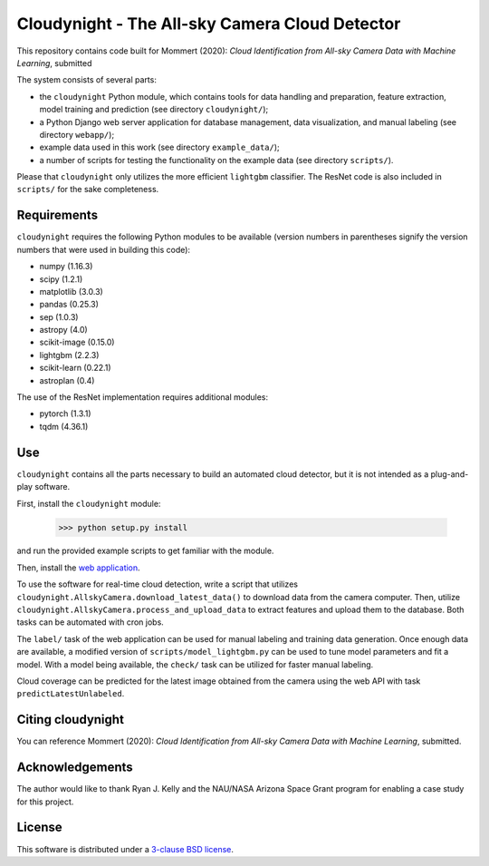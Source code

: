 Cloudynight - The All-sky Camera Cloud Detector
===============================================

This repository contains code built for Mommert (2020): `Cloud Identification
from All-sky Camera Data with Machine Learning`, submitted

The system consists of several parts:

* the ``cloudynight`` Python module, which contains tools for data handling and
  preparation, feature extraction, model training and prediction
  (see directory ``cloudynight/``);
* a Python Django web server application for database management, data
  visualization, and manual labeling (see directory ``webapp/``);
* example data used in this work (see directory ``example_data/``);
* a number of scripts for testing the functionality on the example data
  (see directory ``scripts/``).

Please that ``cloudynight`` only utilizes the more efficient ``lightgbm``
classifier. The ResNet code is also included in ``scripts/`` for the sake
completeness.

Requirements
------------

``cloudynight`` requires the following Python modules to be available
(version numbers in parentheses signify the version numbers that were used in
building this code):

* numpy (1.16.3)
* scipy (1.2.1)
* matplotlib (3.0.3)
* pandas (0.25.3)
* sep (1.0.3)
* astropy (4.0)
* scikit-image (0.15.0)    
* lightgbm (2.2.3)
* scikit-learn (0.22.1)  
* astroplan (0.4)

The use of the ResNet implementation requires additional modules:

* pytorch (1.3.1)
* tqdm (4.36.1)

  
Use
---

``cloudynight`` contains all the parts necessary to build an automated cloud
detector, but it is not intended as a plug-and-play software.

First, install the ``cloudynight`` module:

  >>> python setup.py install

and run the provided example scripts to get familiar with the module.

Then, install the `web application <webapp/README.rst>`_.

To use the software for real-time cloud detection, write a script that
utilizes ``cloudynight.AllskyCamera.download_latest_data()`` to download data
from the camera computer. Then, utilize
``cloudynight.AllskyCamera.process_and_upload_data`` to extract features and
upload them to the database. Both tasks can be automated with cron jobs.

The ``label/`` task of the web application can be used for manual labeling
and training data generation. Once enough data are available, a modified
version of ``scripts/model_lightgbm.py`` can be used to tune model parameters
and fit a model. With a model being available, the ``check/`` task can be
utilized for faster manual labeling.

Cloud coverage can be predicted for the latest image obtained from the camera
using the web API with task ``predictLatestUnlabeled``.


Citing cloudynight
------------------

You can reference Mommert (2020): `Cloud Identification
from All-sky Camera Data with Machine Learning`, submitted.

Acknowledgements
----------------

The author would like to thank Ryan J. Kelly and the NAU/NASA Arizona Space Grant program
for enabling a case study for this project.

License
-------

This software is distributed under a `3-clause BSD license <LICENSE.rst>`_.


